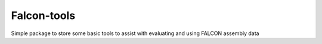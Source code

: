 Falcon-tools
============

Simple package to store some basic tools to assist with evaluating and using FALCON assembly data
